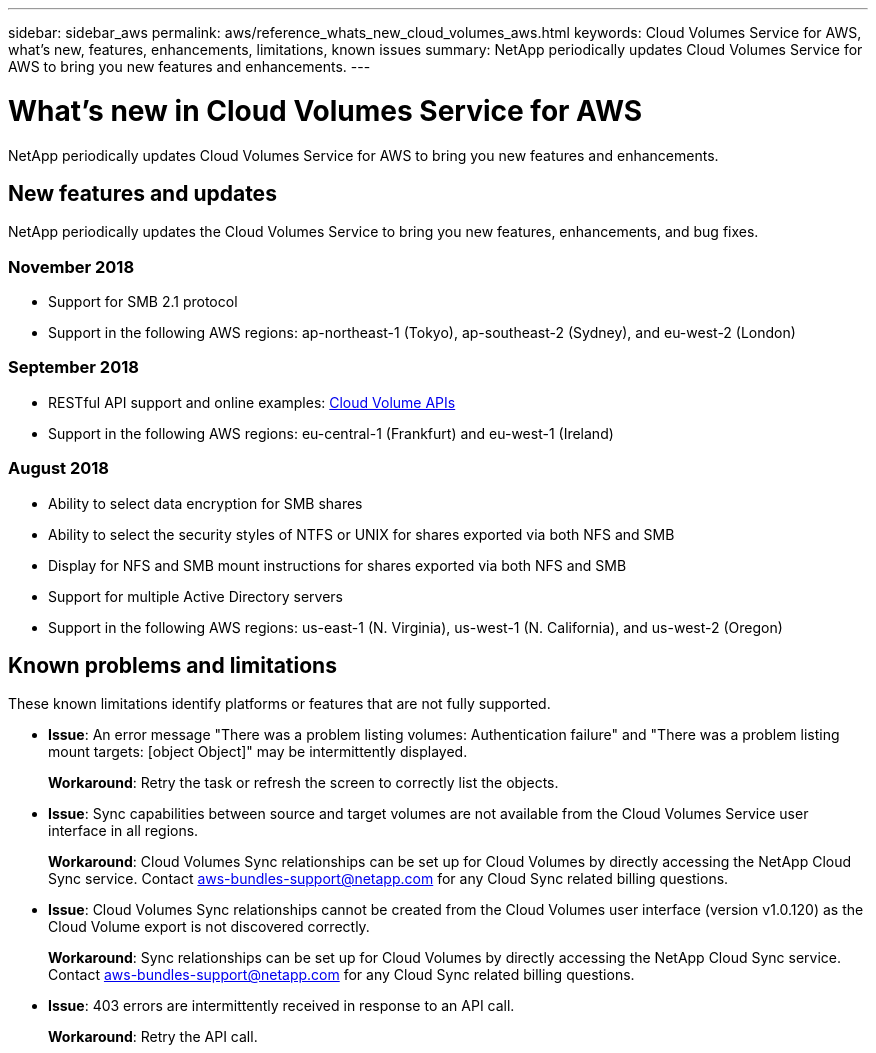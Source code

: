 ---
sidebar: sidebar_aws
permalink: aws/reference_whats_new_cloud_volumes_aws.html
keywords: Cloud Volumes Service for AWS, what's new, features, enhancements, limitations, known issues
summary: NetApp periodically updates Cloud Volumes Service for AWS to bring you new features and enhancements.
---

= What's new in Cloud Volumes Service for AWS
:toc: macro
:hardbreaks:
:nofooter:
:icons: font
:linkattrs:
:imagesdir: ./media/

[.lead]
NetApp periodically updates Cloud Volumes Service for AWS to bring you new features and enhancements.

== New features and updates

NetApp periodically updates the Cloud Volumes Service to bring you new features, enhancements, and bug fixes.

=== November 2018
* Support for SMB 2.1 protocol
* Support in the following AWS regions: ap-northeast-1 (Tokyo), ap-southeast-2 (Sydney), and eu-west-2 (London)

=== September 2018
* RESTful API support and online examples: link:reference_cloud_volume_apis.html[Cloud Volume APIs]
* Support in the following AWS regions: eu-central-1 (Frankfurt) and eu-west-1 (Ireland)

=== August 2018

* Ability to select data encryption for SMB shares
* Ability to select the security styles of NTFS or UNIX for shares exported via both NFS and SMB
* Display for NFS and SMB mount instructions for shares exported via both NFS and SMB
* Support for multiple Active Directory servers
* Support in the following AWS regions: us-east-1 (N. Virginia), us-west-1 (N. California), and us-west-2 (Oregon)

== Known problems and limitations

These known limitations identify platforms or features that are not fully supported.


* *Issue*: An error message "There was a problem listing volumes: Authentication failure" and "There was a problem listing mount targets: [object Object]" may be intermittently displayed.
+
*Workaround*: Retry the task or refresh the screen to correctly list the objects.

* *Issue*: Sync capabilities between source and target volumes are not available from the Cloud Volumes Service user interface in all regions.
+
*Workaround*: Cloud Volumes Sync relationships can be set up for Cloud Volumes by directly accessing the NetApp Cloud Sync service. Contact aws-bundles-support@netapp.com for any Cloud Sync related billing questions.

* *Issue*: Cloud Volumes Sync relationships cannot be created from the Cloud Volumes user interface (version v1.0.120) as the Cloud Volume export is not discovered correctly.
+
*Workaround*: Sync relationships can be set up for Cloud Volumes by directly accessing the NetApp Cloud Sync service. Contact aws-bundles-support@netapp.com for any Cloud Sync related billing questions.

* *Issue*: 403 errors are intermittently received in response to an API call.
+
*Workaround*: Retry the API call.
